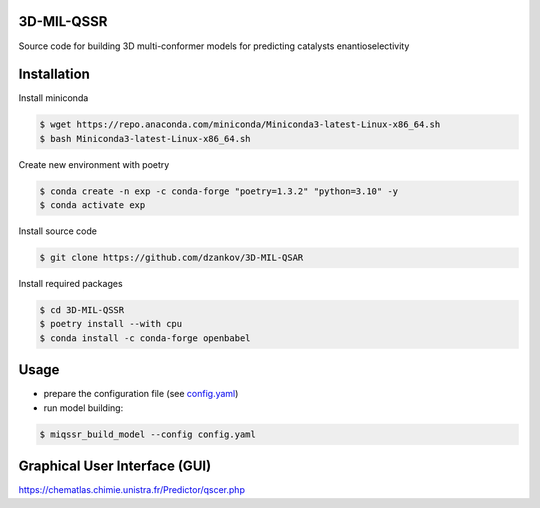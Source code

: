 3D-MIL-QSSR
============
Source code for building 3D multi-conformer models for predicting catalysts enantioselectivity

Installation
============

Install miniconda

.. code-block:: bash

    $ wget https://repo.anaconda.com/miniconda/Miniconda3-latest-Linux-x86_64.sh
    $ bash Miniconda3-latest-Linux-x86_64.sh

Create new environment with poetry

.. code-block:: bash

    $ conda create -n exp -c conda-forge "poetry=1.3.2" "python=3.10" -y
    $ conda activate exp

Install source code

.. code-block:: bash

    $ git clone https://github.com/dzankov/3D-MIL-QSAR

Install required packages

.. code-block:: bash

    $ cd 3D-MIL-QSSR
    $ poetry install --with cpu
    $ conda install -c conda-forge openbabel

Usage
============

* prepare the configuration file (see `config.yaml <https://github.com/dzankov/3D-MIL-QSSR/blob/main/config.yaml>`_)


* run model building:

.. code-block:: bash

    $ miqssr_build_model --config config.yaml

Graphical User Interface (GUI) 
============
https://chematlas.chimie.unistra.fr/Predictor/qscer.php





